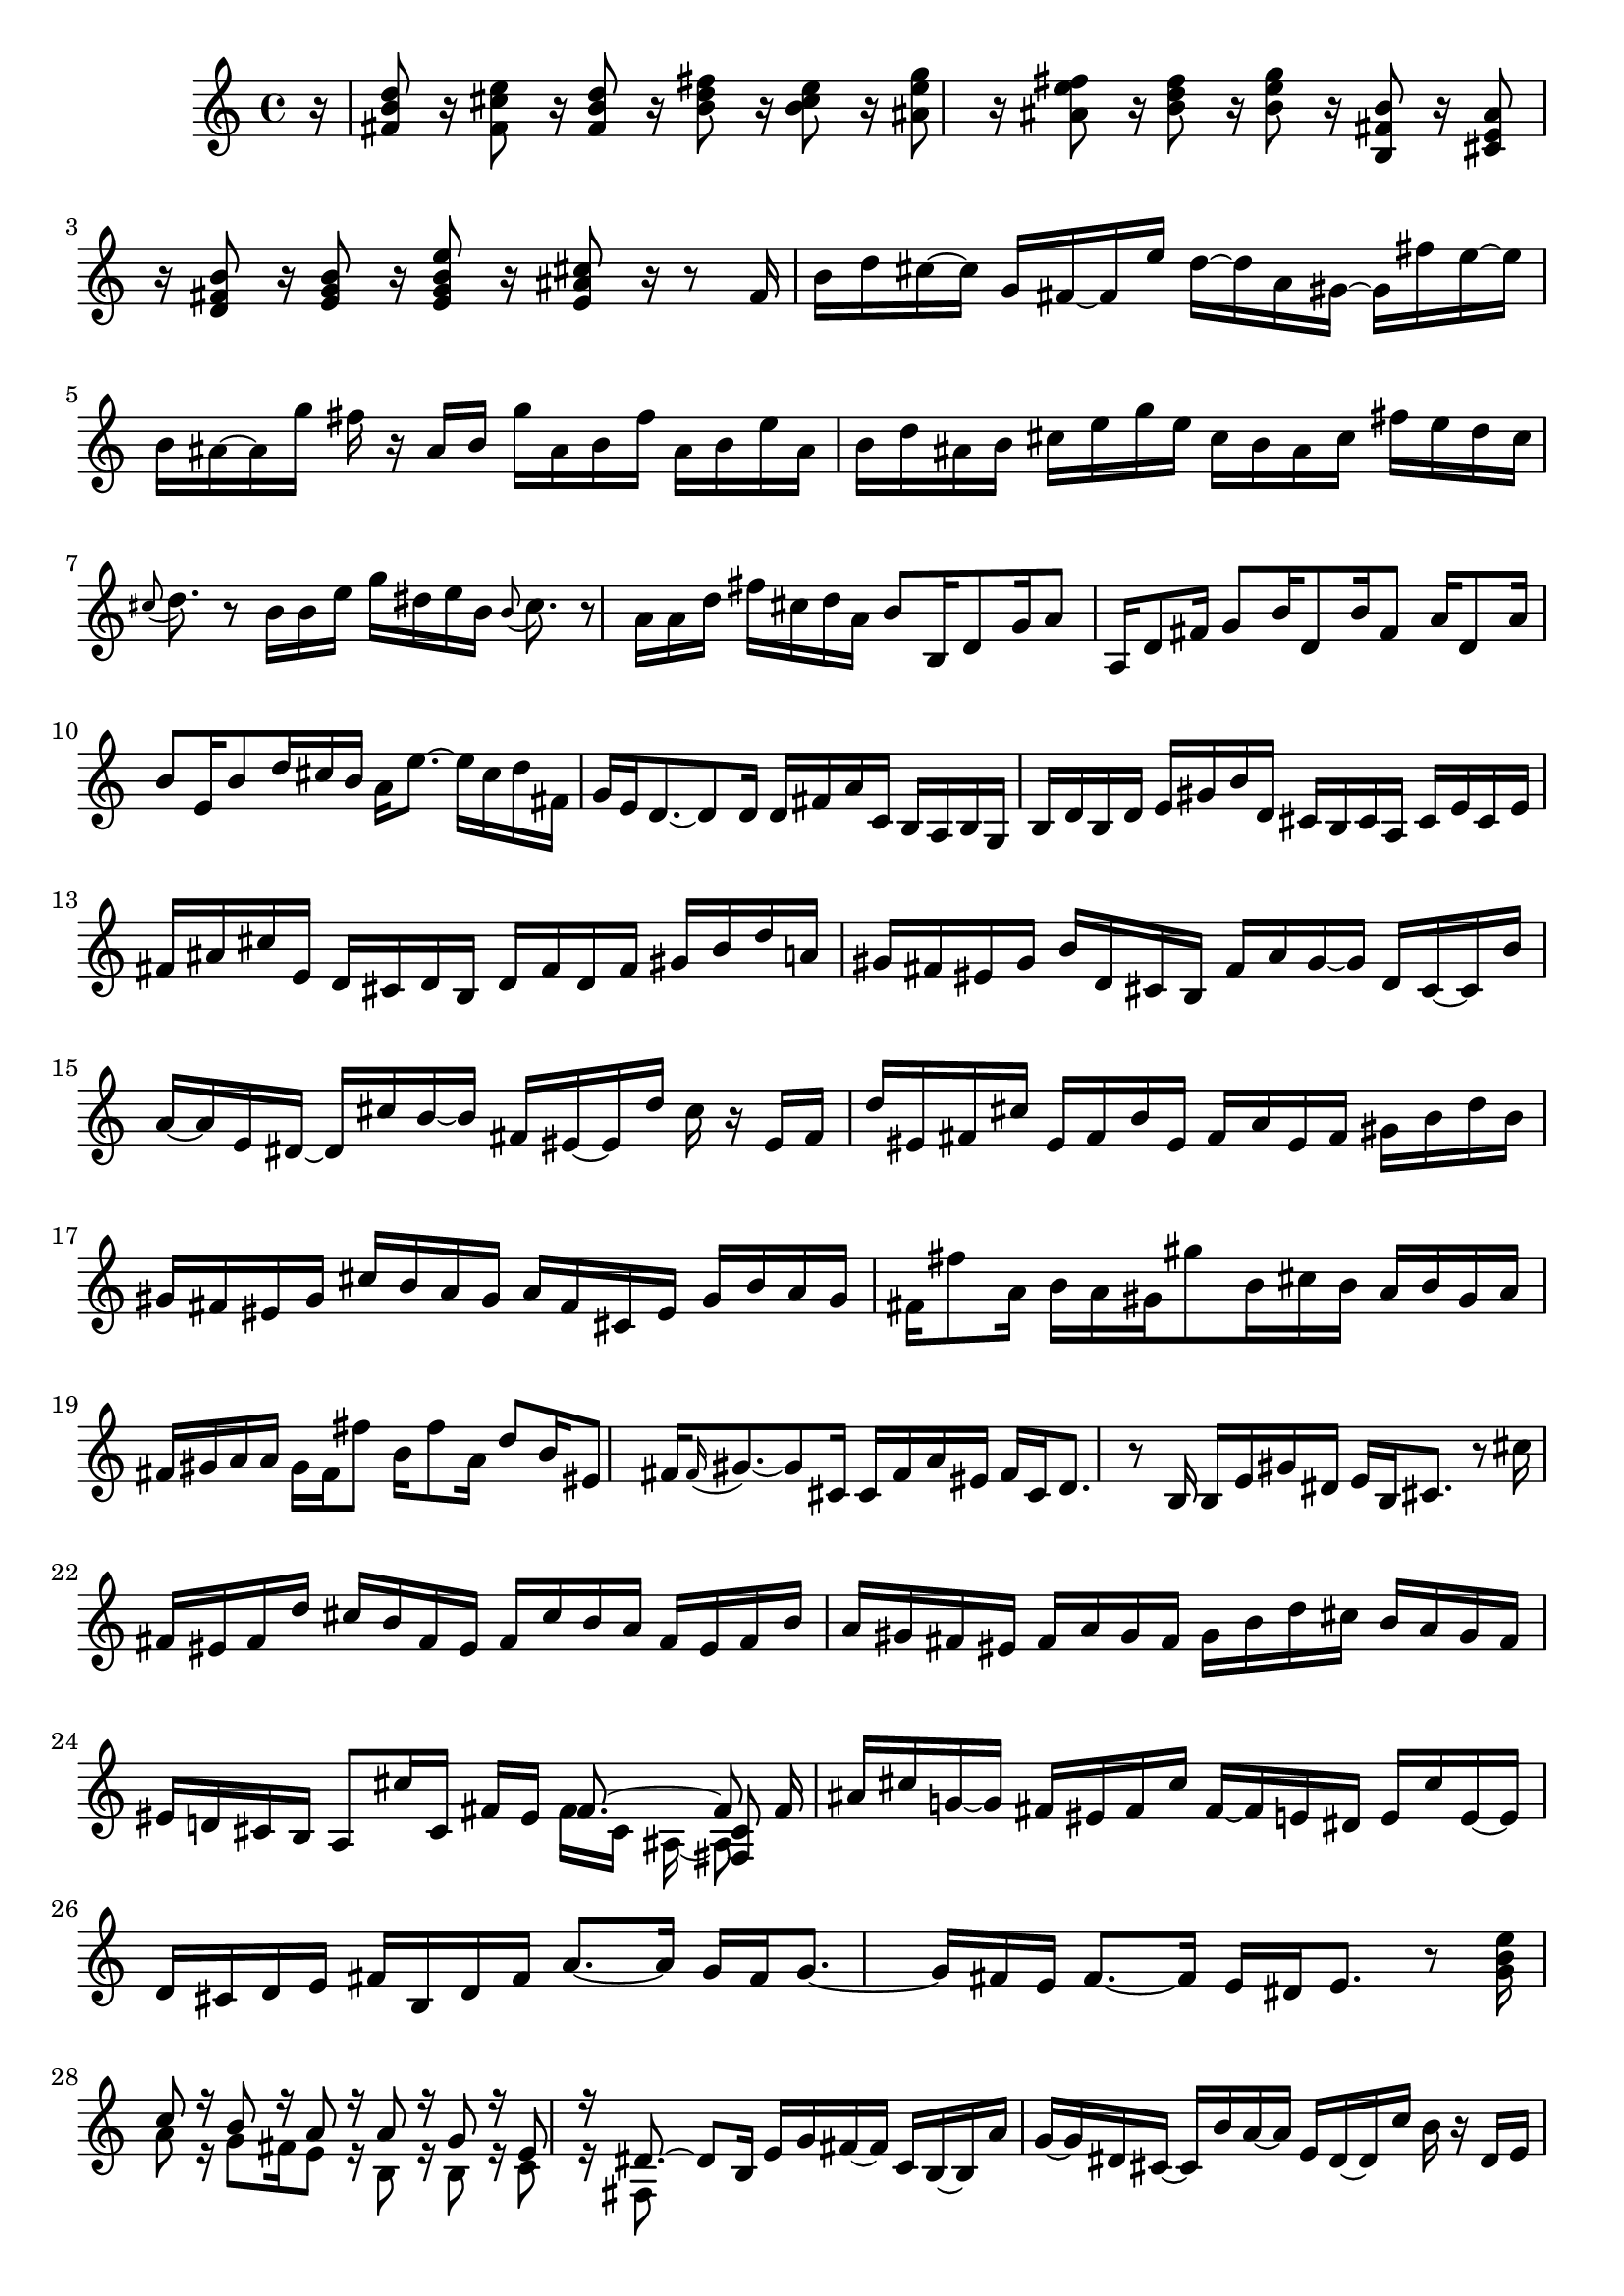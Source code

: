 % Sonata for Flute and Harpsichord BWV 1030 in B minor III Presto

%{
    Copyright 2018 Edmundo Carmona Antoranz. Released under CC 4.0 by-sa
    Original Manuscript is public domain
%}


\version "2.18.2"

\time 12/16
\key b \minor
    
% Bach writes down _all_ accidentals. It appears to me that they are only skipped when used in contiguous notes _but_
% I am not completely sure of that and I am not in any way to be considered an authoritative source on the subject.
% Therefore I am just trying to match what is _written_ in the manuscript considering the accidental style I am using.
\accidentalStyle forget

\relative c' {
    
    \partial 16 r16
    
    % 1
    < d' b fis >8 r16 < e cis fis, >8 r16 < d b fis>8 r16 < fis d b >8 r16
    
    % 2
    < e cis b >8 r16 < g e ais, >8 r 16 < fis e ais, >8 r16 < fis d b >8 r16
    
    %3
    % 2nd system starts here
    < g e b >8 r16 < b, fis b, >8 r16 < ais e cis >8 r16 < b fis d >8 r16
    
    % 4
    < b g e >8 r16 < e b g e >8 r16 < cis ais e >8 r16 r8 fis,16
    
    % 5
    b d cis~ cis g fis~ fis e' d~ d a gis~
    
    % 6
    gis fis' e~ e b ais~ ais g' fis r ais, b
    
    % 7
    % 3rd system starts here
    g' ais, b fis' ais, b e ais, b d ais b
    
    % 8
    cis e g e cis b ais cis fis e d cis
    
    % 9
    \appoggiatura cis8 d8. r8 b16 b e g dis e b
    
    % 10
    \appoggiatura b8 cis8. r8 a16 a d fis cis d a
    
    % 11
    % 4th system starts on 2nd beat
    b8 b,16 d8 g16 a8 a,16 d8 fis16
    
    % 12
    g8 b16 d,8 b'16 fis8 a16 d,8 a'16
    
    % 13
    b8 e,16 b'8 d16 cis b a e'8.~
    
    % 14
    e16 cis d fis, g e d8.~ d8 d16
    
    % 15
    d fis a c, b a b g b d b d
    
    % 16
    % next page starts here
    e gis b d, cis b cis a cis e cis e
    
    % 17
    fis ais cis e, d cis d b d fis d fis
    
    % 18
    gis b d a gis fis eis gis b d, cis b
    
    % 19
    fis' a gis~ gis d cis~ cis b' a~ a e dis~
    
    % 20
    % 2nd system starts on 2nd beat
    dis cis' b~ b fis eis~ eis d' cis r eis, fis
    
    % 21
    d' eis, fis cis' eis, fis b eis, fis a eis fis
    
    % 22
    gis b d b gis fis eis gis cis b a gis
    
    % 23
    a fis cis eis gis b a gis fis fis'8 a,16
    
    % 24
    % 3rd system starts on 3rd beat
    b a gis gis'8 b,16 cis b a b gis a
    
    % 25
    fis gis a a gis fis fis'8 b,16 fis'8 a,16
    
    % 26
    d8 b16 eis,8 fis16 \appoggiatura fis gis8.~ gis8 cis,16
    
    % 27
    cis fis a eis fis cis d8. r8 b16
    
    % 28
    % 4th system starts here
    b e gis dis e b cis8. r8 cis'16
     
    % 29
    fis, eis fis d' cis b fis eis fis cis' b a
    
    % 30
    fis eis fis b a gis fis eis fis a gis fis
    
    % 31
    gis b d cis b a gis fis eis d! cis b
    
    % 32
    % 5th system starts here
    a8 cis'16 cis,16 fis eis <<
        { fis8.~ fis8 }
        \\
        { fis16 cis ais~ ais8 }
        \\
        { s8. < cis fis, >8 }
    >>
    \bar ":.."
    fis16
    
    % 33
    ais cis g!~ g fis eis fis cis' fis,~ fis e dis
    
    % 34
    e cis' e,~ e d cis d e fis b, d fis
    
    % 35
    % 6th system starts on 3rd beat
    a8.~ a16 g fis g8.~ g16 fis e
    
    % 36
    fis8.~ fis16 e dis e8. r8 < g b e >16
    
    % 37
    <<
        { c8 r16 b8 r16 a8 r16 a8 r16 }
        \\
        { a8 r16 g8 fis16 e8 r16 b8 r16 }
    >>
    
    % 38
    <<
        { g'8 r16 e8 r16 dis8.~ dis8 b16 }
        \\
        { b8 r16 c8 r16 fis,8 }
    >>
    
    % 39
    % next page starts on 3rd beat
    e'16 g fis~ fis c b~ b a' g~ g dis cis~
    
    % 40
    cis b' a~ a e dis~ dis c' b r dis, e
    
    % 41
    c' dis, e b' dis, e a4.~
    
    % 42
    a8 g16 g8\trill fis16 d' b g fis g d
    
    % 43
    % 2nd system starts on 3rd beat
    e a g~ g a fis g c b~ b c a
    
    % 44
    b e d~ d e c d4.\trill~
    
    % 45
    d2.~
    
    % 46
    d~
    
    % 47
    % 3rd system starts on 3rd beat
    d8 c16 \once\omit Accidental c8 b16 b8\trill a16 a8\trill g16
    
    % 48
    g8\trill fis16 fis8\trill e16 e8. r16 r cis
    
    % 49
    a'8.~ a16 g fis g8.~ g16 fis e
    
    % 50
    fis8.~ fis16 e dis e8.~ e16 d! cis
    
    % 51
    % 4th system starts here
    ais' cis g!~ g fis eis fis cis' fis,~ fis e dis
    
    % 52
    e cis' e,~ e d! cis d fis b d8.~
    
    % 53
    d16 g, b e,8.~ e16 cis e a8.~
    
    % 54
    a16 fis a d,8.~ d16 b d g8.~
    
    % 55
    % 5th system starts here
    g16 e g cis8.~ cis16 ais cis fis8 r16
    
    % 56
    r8. r16 r b,, ais fis \once\omit Accidental ais cis eis fis
    
    % 57
    b, gis b d eis fis cis8 cis'16 ais8 e16
    
    % 58
    d8 d'16 b8 fis16 e8 e'16 cis8 ais16
    
    % 59
    % 6th system starts here
    b8 r16 ais8 r16 d8 r16 cis8\trill b16
    
    % 60
    ais g' fis~ fis b, ais~ ais e' dis~ dis a' fis
    
    % 61
    g8 g,16 b8 e16 fis8 fis,16 b8 d16
    
    % 62
    e8 g16 b,8 g'16 d8 fis16 b,8 d16
    
    % 63
    g,8 e'16 ais,8 b16 ais gis fis cis'8.~
    
    % 64
    cis16 ais b d, e cis <<
        { b d fis~ fis8 }
        \\
        { s16 d8~ d8 }
        \\
        { s8. b'8 }
    >>
    
    \bar ":|." \mark \markup { \musicglyph #"scripts.ufermata" }
    
}
